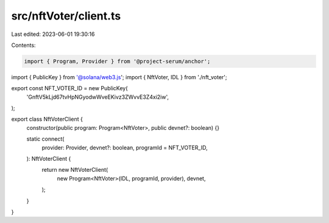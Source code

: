 src/nftVoter/client.ts
======================

Last edited: 2023-06-01 19:30:16

Contents:

.. code-block:: ts

    import { Program, Provider } from '@project-serum/anchor';
import { PublicKey } from '@solana/web3.js';
import { NftVoter, IDL } from './nft_voter';

export const NFT_VOTER_ID = new PublicKey(
  'GnftV5kLjd67tvHpNGyodwWveEKivz3ZWvvE3Z4xi2iw',
);

export class NftVoterClient {
  constructor(public program: Program<NftVoter>, public devnet?: boolean) {}

  static connect(
    provider: Provider,
    devnet?: boolean,
    programId = NFT_VOTER_ID,
  ): NftVoterClient {
    return new NftVoterClient(
      new Program<NftVoter>(IDL, programId, provider),
      devnet,
    );
  }
}


